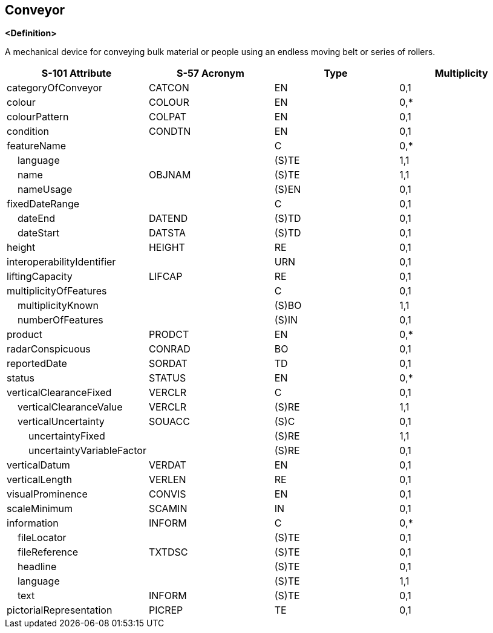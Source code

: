 == Conveyor

**<Definition>**

A mechanical device for conveying bulk material or people using an endless moving belt or series of rollers.

[cols="1,1,1,1", options="header"]
|===
|S-101 Attribute |S-57 Acronym |Type |Multiplicity

|categoryOfConveyor|CATCON|EN|0,1
|colour|COLOUR|EN|0,*
|colourPattern|COLPAT|EN|0,1
|condition|CONDTN|EN|0,1
|featureName||C|0,*
|    language||(S)TE|1,1
|    name|OBJNAM|(S)TE|1,1
|    nameUsage||(S)EN|0,1
|fixedDateRange||C|0,1
|    dateEnd|DATEND|(S)TD|0,1
|    dateStart|DATSTA|(S)TD|0,1
|height|HEIGHT|RE|0,1
|interoperabilityIdentifier||URN|0,1
|liftingCapacity|LIFCAP|RE|0,1
|multiplicityOfFeatures||C|0,1
|    multiplicityKnown||(S)BO|1,1
|    numberOfFeatures||(S)IN|0,1
|product|PRODCT|EN|0,*
|radarConspicuous|CONRAD|BO|0,1
|reportedDate|SORDAT|TD|0,1
|status|STATUS|EN|0,*
|verticalClearanceFixed|VERCLR|C|0,1
|    verticalClearanceValue|VERCLR|(S)RE|1,1
|    verticalUncertainty|SOUACC|(S)C|0,1
|        uncertaintyFixed||(S)RE|1,1
|        uncertaintyVariableFactor||(S)RE|0,1
|verticalDatum|VERDAT|EN|0,1
|verticalLength|VERLEN|RE|0,1
|visualProminence|CONVIS|EN|0,1
|scaleMinimum|SCAMIN|IN|0,1
|information|INFORM|C|0,*
|    fileLocator||(S)TE|0,1
|    fileReference|TXTDSC|(S)TE|0,1
|    headline||(S)TE|0,1
|    language||(S)TE|1,1
|    text|INFORM|(S)TE|0,1
|pictorialRepresentation|PICREP|TE|0,1
|===
